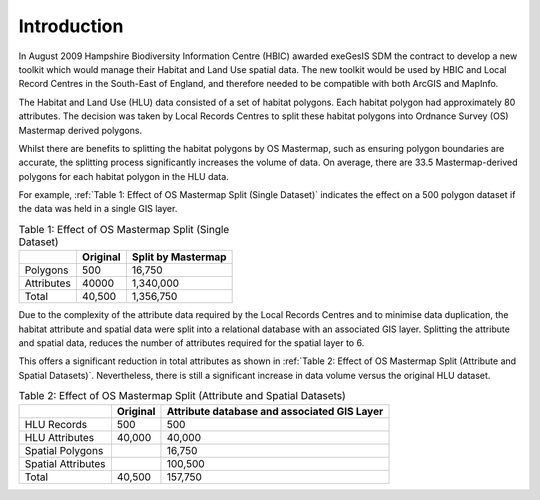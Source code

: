 ============
Introduction
============

In August 2009 Hampshire Biodiversity Information Centre (HBIC) awarded exeGesIS SDM the contract to develop a new toolkit which would manage their Habitat and Land Use spatial data. The new toolkit would be used by HBIC and Local Record Centres in the South-East of England, and therefore needed to be compatible with both ArcGIS and MapInfo.

The Habitat and Land Use (HLU) data consisted of a set of habitat polygons. Each habitat polygon had approximately 80 attributes. The decision was taken by Local Records Centres to split these habitat polygons into Ordnance Survey (OS) Mastermap derived polygons.

Whilst there are benefits to splitting the habitat polygons by OS Mastermap, such as ensuring polygon boundaries are accurate, the splitting process significantly increases the volume of data. On average, there are 33.5 Mastermap-derived polygons for each habitat polygon in the HLU data.

For example, :ref:`Table 1: Effect of OS Mastermap Split (Single Dataset)` indicates the effect on a 500 polygon dataset if the data was held in a single GIS layer.

.. table:: Table 1: Effect of OS Mastermap Split (Single Dataset)

	+------------+----------+--------------------+
	|            | Original | Split by Mastermap |
	+============+==========+====================+
	| Polygons   | 500      | 16,750             |
	+------------+----------+--------------------+
	| Attributes | 40000    | 1,340,000          |
	+------------+----------+--------------------+
	| Total      | 40,500   | 1,356,750          |
	+------------+----------+--------------------+

Due to the complexity of the attribute data required by the Local Records Centres and to minimise data duplication, the habitat attribute and spatial data were split into a relational database with an associated GIS layer. Splitting the attribute and spatial data, reduces the number of attributes required for the spatial layer to 6.

This offers a significant reduction in total attributes as shown in :ref:`Table 2: Effect of OS Mastermap Split (Attribute and Spatial Datasets)`. Nevertheless, there is still a significant increase in data volume versus the original HLU dataset.

.. table:: Table 2: Effect of OS Mastermap Split (Attribute and Spatial Datasets)

	+--------------------+------------+---------------------------------------------+
	|                    | Original   | Attribute database and associated GIS Layer |
	+====================+============+=============================================+
	| HLU Records        |        500 |                                         500 |
	+--------------------+------------+---------------------------------------------+
	| HLU Attributes     |     40,000 |                                      40,000 |
	+--------------------+------------+---------------------------------------------+
	| Spatial Polygons   |            |                                      16,750 |
	+--------------------+------------+---------------------------------------------+
	| Spatial Attributes |	          |                                     100,500 |
	+--------------------+------------+---------------------------------------------+
	| Total              |     40,500 |                                     157,750 |
	+--------------------+------------+---------------------------------------------+


.. table:: Test
	|   | Original | Final |
	| < | >>>>>>>> | ##### |
	+---+----------+-------+
	| a |        1 |   100 |
	| b |        2 |   200 |
	|   |          |       |


